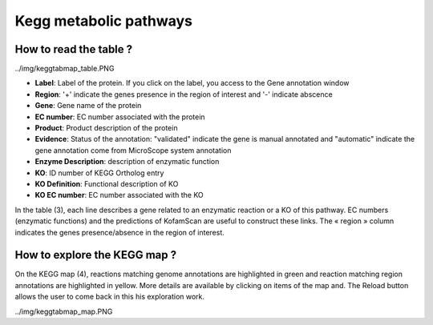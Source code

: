 
#######################
Kegg metabolic pathways
#######################

How to read the table ?
-----------------------

../img/keggtabmap_table.PNG

* **Label**: Label of the protein. If you click on the label, you access to the Gene annotation window
* **Region**: '+' indicate the genes presence in the region of interest and '-' indicate abscence
* **Gene**: Gene name of the protein
* **EC number**: EC number associated with the protein
* **Product**: Product description of the protein
* **Evidence**: Status of the annotation: "validated" indicate the gene is manual annotated and "automatic" indicate the gene annotation come from MicroScope system annotation 
* **Enzyme Description**: description of enzymatic function
* **KO**: ID number of KEGG Ortholog entry
* **KO Definition**: Functional description of KO
* **KO EC number**: EC number associated with the KO

In the table (3), each line describes a gene related to an enzymatic reaction or a KO of this pathway. EC numbers (enzymatic functions) and the predictions of KofamScan are useful to construct these links. The « region » column indicates the genes presence/absence in the region of interest.

How to explore the KEGG map ?
-----------------------------

On the KEGG map (4), reactions matching genome annotations are highlighted in green and reaction matching region annotations are highlighted in yellow. More details are available by clicking on items of the map and. The Reload button allows the user to come back in this his exploration work.

../img/keggtabmap_map.PNG
